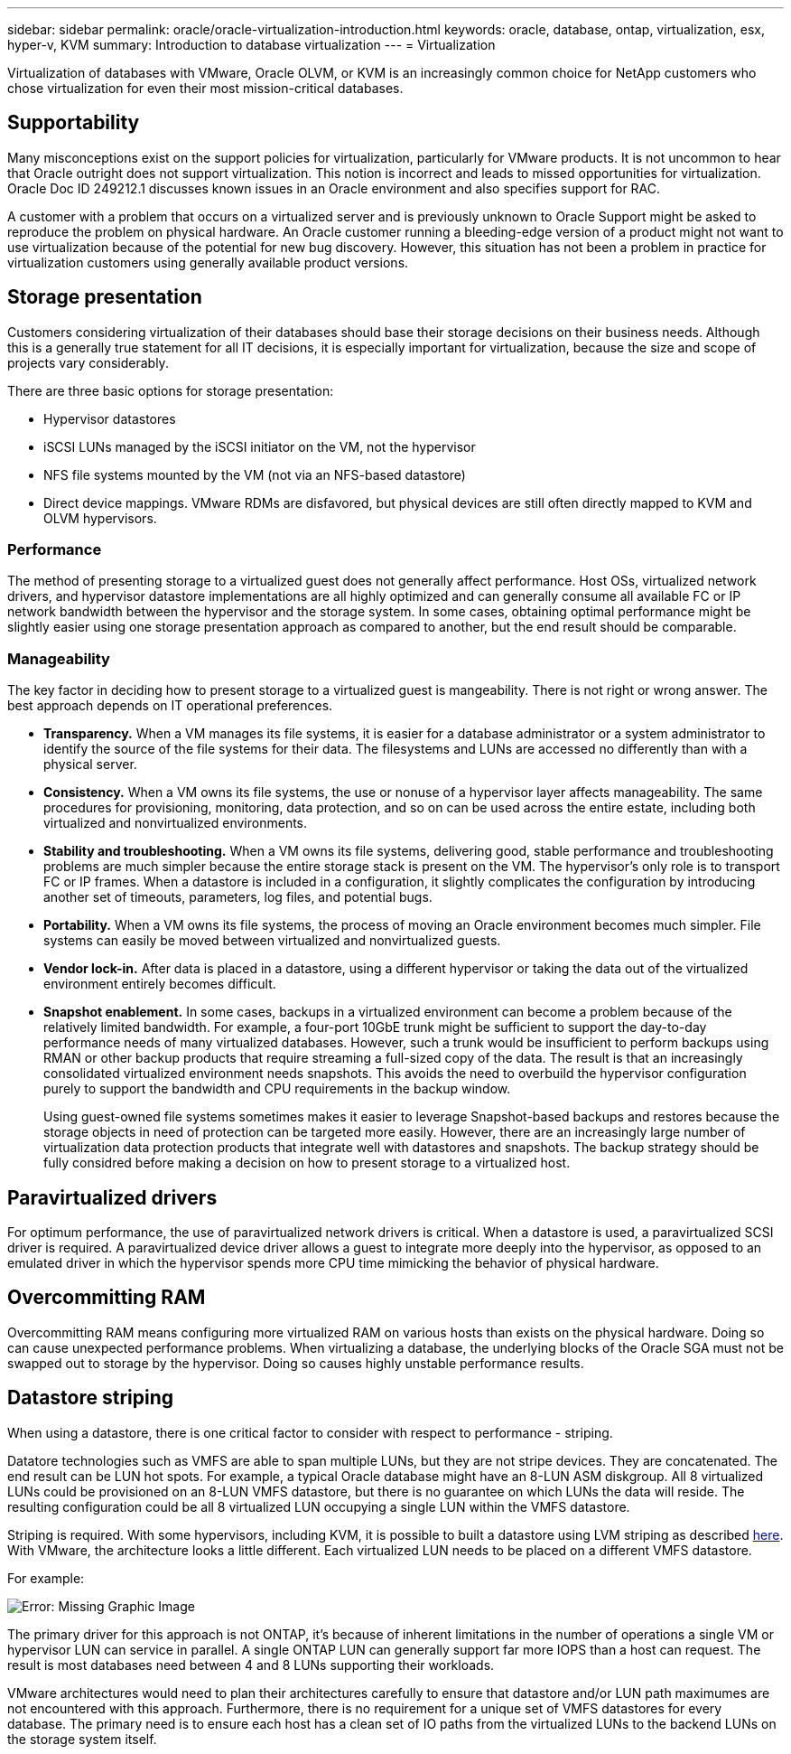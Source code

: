 ---
sidebar: sidebar
permalink: oracle/oracle-virtualization-introduction.html
keywords: oracle, database, ontap, virtualization, esx, hyper-v, KVM
summary: Introduction to database virtualization
---
= Virtualization

:hardbreaks:
:nofooter:
:icons: font
:linkattrs:
:imagesdir: ../media/

[.lead]
Virtualization of databases with VMware, Oracle OLVM, or KVM is an increasingly common choice for NetApp customers who chose virtualization for even their most mission-critical databases.

== Supportability

Many misconceptions exist on the support policies for virtualization, particularly for VMware products. It is not uncommon to hear that Oracle outright does not support virtualization. This notion is incorrect and leads to missed opportunities for virtualization. Oracle Doc ID 249212.1 discusses known issues in an Oracle environment and also specifies support for RAC.

A customer with a problem that occurs on a virtualized server and is previously unknown to Oracle Support might be asked to reproduce the problem on physical hardware. An Oracle customer running a bleeding-edge version of a product might not want to use virtualization because of the potential for new bug discovery. However, this situation has not been a problem in practice for virtualization customers using generally available product versions.

== Storage presentation

Customers considering virtualization of their databases should base their storage decisions on their business needs. Although this is a generally true statement for all IT decisions, it is especially important for virtualization, because the size and scope of projects vary considerably.

There are three basic options for storage presentation:

* Hypervisor datastores
* iSCSI LUNs managed by the iSCSI initiator on the VM, not the hypervisor
* NFS file systems mounted by the VM (not via an NFS-based datastore)
* Direct device mappings. VMware RDMs are disfavored, but physical devices are still often directly mapped to KVM and OLVM hypervisors.

=== Performance

The method of presenting storage to a virtualized guest does not generally affect performance. Host OSs, virtualized network drivers, and hypervisor datastore implementations are all highly optimized and can generally consume all available FC or IP network bandwidth between the hypervisor and the storage system. In some cases, obtaining optimal performance might be slightly easier using one storage presentation approach as compared to another, but the end result should be comparable. 

=== Manageability

The key factor in deciding how to present storage to a virtualized guest is mangeability. There is not right or wrong answer. The best approach depends on IT operational preferences.

* *Transparency.* When a VM manages its file systems, it is easier for a database administrator or a system administrator to identify the source of the file systems for their data. The filesystems and LUNs are accessed no differently than with a physical server. 
* *Consistency.* When a VM owns its file systems, the use or nonuse of a hypervisor layer affects manageability. The same procedures for provisioning, monitoring, data protection, and so on can be used across the entire estate, including both virtualized and nonvirtualized environments.
* *Stability and troubleshooting.* When a VM owns its file systems, delivering good, stable performance and troubleshooting problems are much simpler because the entire storage stack is present on the VM. The hypervisor's only role is to transport FC or IP frames. When a datastore is included in a configuration, it slightly complicates the configuration by introducing another set of timeouts, parameters, log files, and potential bugs. 
* *Portability.* When a VM owns its file systems, the process of moving an Oracle environment becomes much simpler. File systems can easily be moved between virtualized and nonvirtualized guests.
* *Vendor lock-in.* After data is placed in a datastore, using a different hypervisor or taking the data out of the virtualized environment entirely becomes difficult.
* *Snapshot enablement.* In some cases, backups in a virtualized environment can become a problem because of the relatively limited bandwidth. For example, a four-port 10GbE trunk might be sufficient to support the day-to-day performance needs of many virtualized databases. However, such a trunk would be insufficient to perform backups using RMAN or other backup products that require streaming a full-sized copy of the data. The result is that an increasingly consolidated virtualized environment needs snapshots. This avoids the need to overbuild the hypervisor configuration purely to support the bandwidth and CPU requirements in the backup window.
+
Using guest-owned file systems sometimes makes it easier to leverage Snapshot-based backups and restores because the storage objects in need of protection can be targeted more easily. However, there are an increasingly large number of virtualization data protection products that integrate well with datastores and snapshots. The backup strategy should be fully considred before making a decision on how to present storage to a virtualized host.

== Paravirtualized drivers
For optimum performance, the use of paravirtualized network drivers is critical. When a datastore is used, a paravirtualized SCSI driver is required. A paravirtualized device driver allows a guest to integrate more deeply into the hypervisor, as opposed to an emulated driver in which the hypervisor spends more CPU time mimicking the behavior of physical hardware.

== Overcommitting RAM
Overcommitting RAM means configuring more virtualized RAM on various hosts than exists on the physical hardware. Doing so can cause unexpected performance problems. When virtualizing a database, the underlying blocks of the Oracle SGA must not be swapped out to storage by the hypervisor. Doing so causes highly unstable performance results.

== Datastore striping

When using a datastore, there is one critical factor to consider with respect to performance - striping.

Datatore technologies such as VMFS are able to span multiple LUNs, but they are not stripe devices. They are concatenated. The end result can be LUN hot spots. For example, a typical Oracle database might have an 8-LUN ASM diskgroup. All 8 virtualized LUNs could be provisioned on an 8-LUN VMFS datastore, but there is no guarantee on which LUNs the data will reside. The resulting configuration could be all 8 virtualized LUN occupying a single LUN within the VMFS datastore.

Striping is required. With some hypervisors, including KVM, it is possible to built a datastore using LVM striping as described link:oracle-storage-san-config-lvm-striping.html[here]. With VMware, the architecture looks a little different. Each virtualized LUN needs to be placed on a different VMFS datastore. 

For example: 

image:vmfs-striping.png[Error: Missing Graphic Image]

The primary driver for this approach is not ONTAP, it's because of inherent limitations in the number of operations a single VM or hypervisor LUN can service in parallel. A single ONTAP LUN can generally support far more IOPS than a host can request. The result is most databases need between 4 and 8 LUNs supporting their workloads. 

VMware architectures would need to plan their architectures carefully to ensure that datastore and/or LUN path maximumes are not encountered with this approach. Furthermore, there is no requirement for a unique set of VMFS datastores for every database. The primary need is to ensure each host has a clean set of IO paths from the virtualized LUNs to the backend LUNs on the storage system itself. 